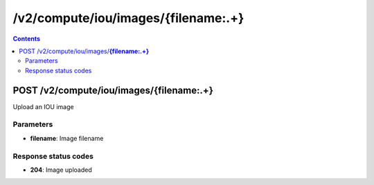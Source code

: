 /v2/compute/iou/images/{filename:.+}
------------------------------------------------------------------------------------------------------------------------------------------

.. contents::

POST /v2/compute/iou/images/**{filename:.+}**
~~~~~~~~~~~~~~~~~~~~~~~~~~~~~~~~~~~~~~~~~~~~~~~~~~~~~~~~~~~~~~~~~~~~~~~~~~~~~~~~~~~~~~~~~~~~~~~~~~~~~~~~~~~~~~~~~~~~~~~~~~~~~~~~~~~~~~~~~~~~~~~~~~~~~~~~~~~~~~
Upload an IOU image

Parameters
**********
- **filename**: Image filename

Response status codes
**********************
- **204**: Image uploaded

